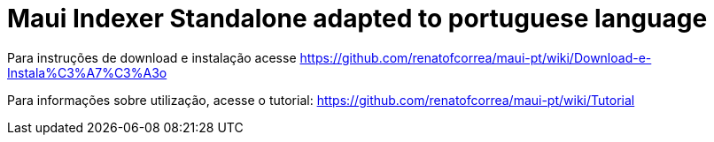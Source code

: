 = Maui Indexer Standalone adapted to portuguese language

Para instruções de download e instalação acesse https://github.com/renatofcorrea/maui-pt/wiki/Download-e-Instala%C3%A7%C3%A3o

Para informações sobre utilização, acesse o tutorial: https://github.com/renatofcorrea/maui-pt/wiki/Tutorial
